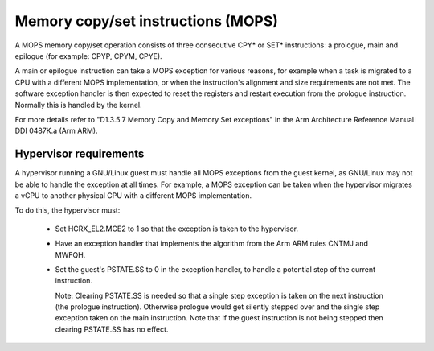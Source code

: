 .. SPDX-License-Identifier: GPL-2.0

===================================
Memory copy/set instructions (MOPS)
===================================

A MOPS memory copy/set operation consists of three consecutive CPY* or SET*
instructions: a prologue, main and epilogue (for example: CPYP, CPYM, CPYE).

A main or epilogue instruction can take a MOPS exception for various reasons,
for example when a task is migrated to a CPU with a different MOPS
implementation, or when the instruction's alignment and size requirements are
not met. The software exception handler is then expected to reset the registers
and restart execution from the prologue instruction. Normally this is handled
by the kernel.

For more details refer to "D1.3.5.7 Memory Copy and Memory Set exceptions" in
the Arm Architecture Reference Manual DDI 0487K.a (Arm ARM).

.. _arm64_mops_hyp:

Hypervisor requirements
-----------------------

A hypervisor running a GNU/Linux guest must handle all MOPS exceptions from the
guest kernel, as GNU/Linux may not be able to handle the exception at all times.
For example, a MOPS exception can be taken when the hypervisor migrates a vCPU
to another physical CPU with a different MOPS implementation.

To do this, the hypervisor must:

  - Set HCRX_EL2.MCE2 to 1 so that the exception is taken to the hypervisor.

  - Have an exception handler that implements the algorithm from the Arm ARM
    rules CNTMJ and MWFQH.

  - Set the guest's PSTATE.SS to 0 in the exception handler, to handle a
    potential step of the current instruction.

    Note: Clearing PSTATE.SS is needed so that a single step exception is taken
    on the next instruction (the prologue instruction). Otherwise prologue
    would get silently stepped over and the single step exception taken on the
    main instruction. Note that if the guest instruction is not being stepped
    then clearing PSTATE.SS has no effect.
